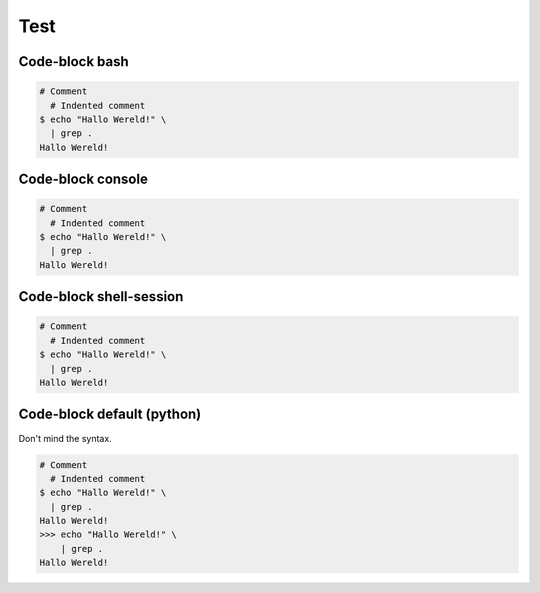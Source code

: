 ====
Test
====


Code-block bash
---------------

.. code-block:: bash

   # Comment
     # Indented comment
   $ echo "Hallo Wereld!" \
     | grep .
   Hallo Wereld!


Code-block console
------------------

.. code-block:: console

   # Comment
     # Indented comment
   $ echo "Hallo Wereld!" \
     | grep .
   Hallo Wereld!


Code-block shell-session
------------------------

.. code-block:: shell-session

   # Comment
     # Indented comment
   $ echo "Hallo Wereld!" \
     | grep .
   Hallo Wereld!


Code-block default (python)
---------------------------

Don't mind the syntax.

.. code-block::

   # Comment
     # Indented comment
   $ echo "Hallo Wereld!" \
     | grep .
   Hallo Wereld!
   >>> echo "Hallo Wereld!" \
       | grep .
   Hallo Wereld!
